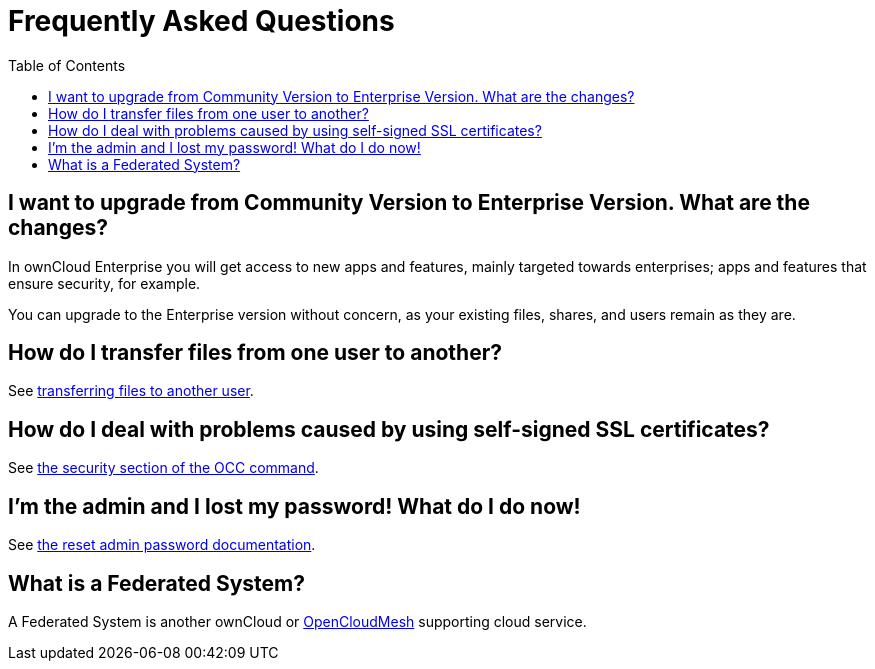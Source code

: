 = Frequently Asked Questions
:toc:

[[i-want-to-upgrade-from-community-version-to-enterprise-version.-what-are-the-changes]]
== I want to upgrade from Community Version to Enterprise Version. What are the changes?

In ownCloud Enterprise you will get access to new apps and features, mainly targeted towards enterprises; apps and features that ensure security, for example.

You can upgrade to the Enterprise version without concern, as your existing files, shares, and users remain as they are.

[[how-do-i-transfer-files-from-one-user-to-another]]
== How do I transfer files from one user to another?

See xref:configuration/files/file_sharing_configuration.adoc#transferring-files-to-another-user[transferring files to another user].

[[how-do-i-deal-with-problems-caused-by-using-self-signed-ssl-certificates]]
== How do I deal with problems caused by using self-signed SSL certificates?

See xref:configuration/server/occ_command.adoc#security[the security section of the OCC command].

[[im-the-admin-and-i-lost-my-password-what-do-i-do-now]]
== I’m the admin and I lost my password! What do I do now!

See xref:configuration/user/reset_admin_password.adoc[the reset admin password documentation].

[[what-is-a-federated-system]]
== What is a Federated System?

A Federated System is another ownCloud or https://oc.owncloud.com/opencloudmesh.html[OpenCloudMesh]
supporting cloud service.
